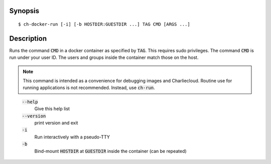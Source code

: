Synopsis
========

::

   $ ch-docker-run [-i] [-b HOSTDIR:GUESTDIR ...] TAG CMD [ARGS ...]

Description
===========

Runs the command :code:`CMD` in a docker container as specified by
:code:`TAG`. This requires sudo privileges. The command :code:`CMD` is run
under your user ID. The users and groups inside the container match those on
the host.

.. note::

   This command is intended as a convenience for debugging images and
   Charliecloud. Routine use for running applications is not recommended.
   Instead, use :code:`ch-run`.

..

    :code:`--help`
        Give this help list

    :code:`--version`
        print version and exit

    :code:`-i`
        Run interactively with a pseudo-TTY

    :code:`-b`
        Bind-mount :code:`HOSTDIR` at :code:`GUESTDIR` inside the container
        (can be repeated)
